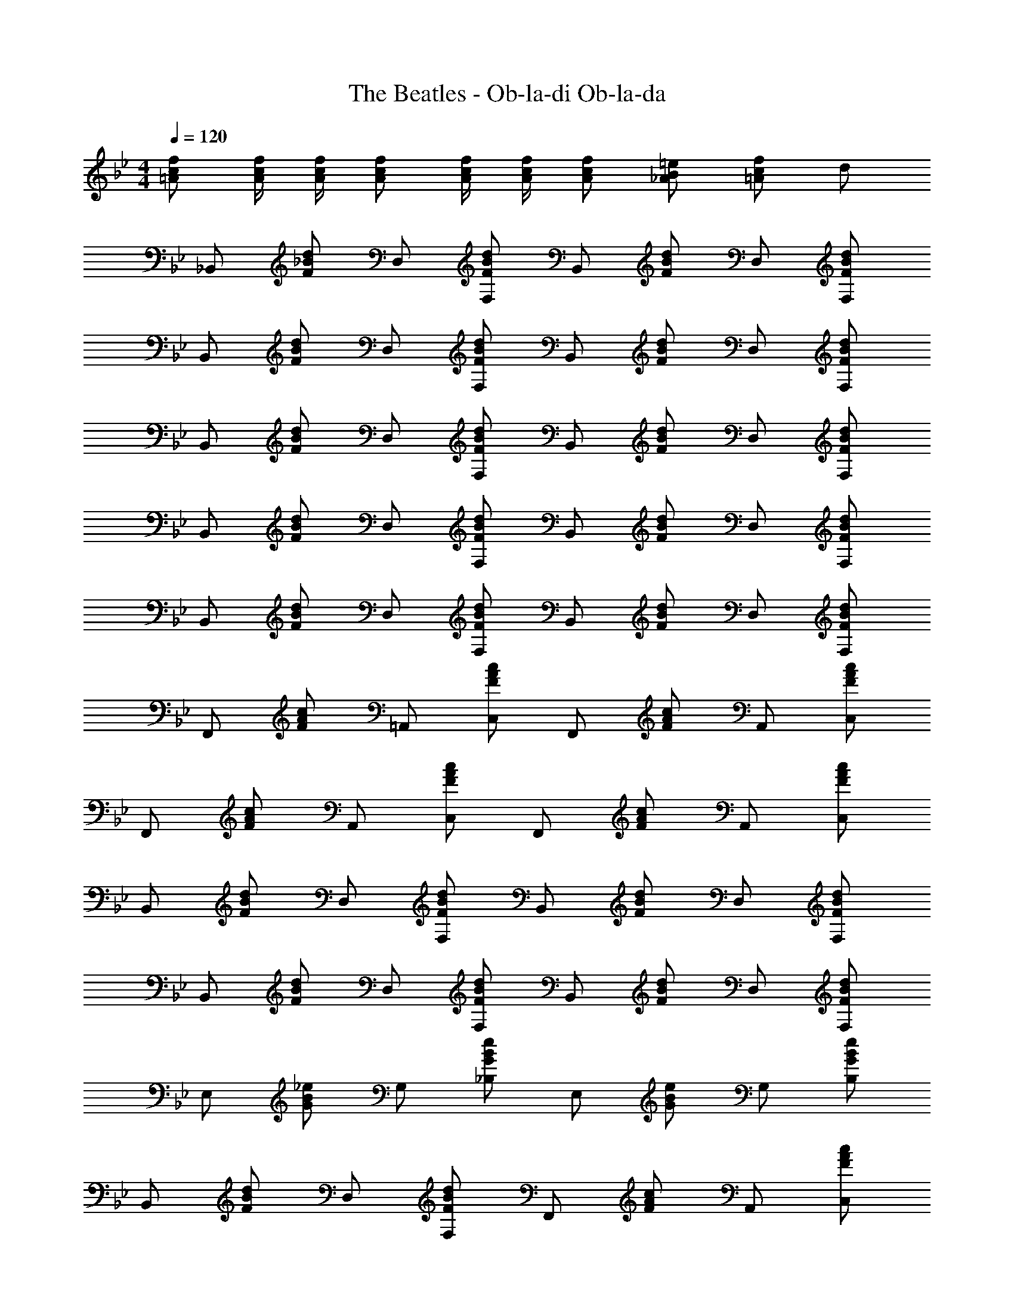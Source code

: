 X: 1
T: The Beatles - Ob-la-di Ob-la-da
Z: ABC Generated by Starbound Composer
L: 1/4
M: 4/4
Q: 1/4=120
K: Bb
[f/c/=A/] [f/4c/4A/4] [f/4c/4A/4] [f/c/A/] [f/4c/4A/4] [f/4c/4A/4] [f/c/A/] [=e/B/_A/] [f/c/=A/] d/ 
_B,,/ [d/_B/F/] D,/ [d/B/F/F,/] B,,/ [d/B/F/] D,/ [d/B/F/F,/] 
B,,/ [d/B/F/] D,/ [d/B/F/F,/] B,,/ [d/B/F/] D,/ [d/B/F/F,/] 
B,,/ [d/B/F/] D,/ [d/B/F/F,/] B,,/ [d/B/F/] D,/ [d/B/F/F,/] 
B,,/ [d/B/F/] D,/ [d/B/F/F,/] B,,/ [d/B/F/] D,/ [d/B/F/F,/] 
B,,/ [d/B/F/] D,/ [d/B/F/F,/] B,,/ [d/B/F/] D,/ [d/B/F/F,/] 
F,,/ [c/A/F/] =A,,/ [c/A/F/C,/] F,,/ [c/A/F/] A,,/ [c/A/F/C,/] 
F,,/ [c/A/F/] A,,/ [c/A/F/C,/] F,,/ [c/A/F/] A,,/ [c/A/F/C,/] 
B,,/ [d/B/F/] D,/ [d/B/F/F,/] B,,/ [d/B/F/] D,/ [d/B/F/F,/] 
B,,/ [d/B/F/] D,/ [d/B/F/F,/] B,,/ [d/B/F/] D,/ [d/B/F/F,/] 
E,/ [_e/B/G/] G,/ [e/B/G/_B,/] E,/ [e/B/G/] G,/ [e/B/G/B,/] 
B,,/ [d/B/F/] D,/ [d/B/F/F,/] F,,/ [c/A/F/] A,,/ [c/A/F/C,/] 
B,,/ [d/B/F/] D,/ [d/B/F/F,/] B,,/ [d/B/F/] D,/ [d/B/F/F,/] 
B,,/ [d/B/F/] D,/ [d/B/F/F,/] B,,/ [d/B/F/] D,/ [d/B/F/F,/] 
F,/ [c/A/F/] D,/ [c/A/F/F,/] G,/ [d/B/F/] D,/ [d/B/F/C,/] 
B,,/ [d/B/F/] D,/ [d/B/F/F,/] F,,/ [c/A/F/] A,,/ [c/A/F/C,/] 
B,,/ [d/B/F/] D,/ [d/B/F/F,/] B,,/ [d/B/F/] D,/ [d/B/F/F,/] 
B,,/ [d/B/F/] D,/ [d/B/F/F,/] B,,/ [d/B/F/] D,/ [d/B/F/F,/] 
F,/ [c/A/F/] D,/ [c/A/F/F,/] G,/ [d/B/F/] D,/ [d/B/F/C,/] 
B,,/ [d/B/F/] D,/ [d/B/F/F,/] F,,/ [c/A/F/] A,,/ [c/A/F/C,/] 
B,,/ [d/B/F/] D,/ [d/B/F/F,/] B,,/ [d/B/F/] D,/ [d/B/F/F,/] 
B,,/ [d/B/F/] D,/ [d/B/F/F,/] B,,/ [d/B/F/] D,/ [d/B/F/F,/] 
F,,/ [c/A/F/] A,,/ [c/A/F/C,/] F,,/ [c/A/F/] A,,/ [c/A/F/C,/] 
F,,/ [c/A/F/] A,,/ [c/A/F/C,/] F,,/ [c/A/F/] A,,/ [c/A/F/C,/] 
B,,/ [d/B/F/] D,/ [d/B/F/F,/] B,,/ [d/B/F/] D,/ [d/B/F/F,/] 
B,,/ [d/B/F/] D,/ [d/B/F/F,/] B,,/ [d/B/F/] D,/ [d/B/F/F,/] 
E,/ [e/B/G/] G,/ [e/B/G/B,/] E,/ [e/B/G/] G,/ [e/B/G/B,/] 
B,,/ [d/B/F/] D,/ [d/B/F/F,/] F,,/ [c/A/F/] A,,/ [c/A/F/C,/] 
B,,/ [d/B/F/] D,/ [d/B/F/F,/] B,,/ [d/B/F/] D,/ [d/B/F/F,/] 
B,,/ [d/B/F/] D,/ [d/B/F/F,/] B,,/ [d/B/F/] D,/ [d/B/F/F,/] 
F,/ [c/A/F/] D,/ [c/A/F/F,/] G,/ [d/B/F/] D,/ [d/B/F/C,/] 
B,,/ [d/B/F/] D,/ [d/B/F/F,/] F,,/ [c/A/F/] A,,/ [c/A/F/C,/] 
B,,/ [d/B/F/] D,/ [d/B/F/F,/] B,,/ [d/B/F/] D,/ [d/B/F/F,/] 
B,,/ [d/B/F/] D,/ [d/B/F/F,/] B,,/ [d/B/F/] D,/ [d/B/F/F,/] 
F,/ [c/A/F/] D,/ [c/A/F/F,/] G,/ [d/B/F/] D,/ [d/B/F/C,/] 
B,,/ [d/B/F/] D,/ [d/B/F/F,/] F,,/ [c/A/F/] A,,/ [c/A/F/C,/] 
B,,/ [d/B/F/] D,/ [d/B/F/F,/] B,,/ [d/B/F/] D,/ [d/B/F/F,/] 
B,,/ [d/B/F/] D,/ [d/B/F/F,/] B,,/ [d/B/_A/F/C,/] ^C,/ [d/B/A/F/D,/] 
E,/ [e/B/G/B,,/] E,/ [e/B/G/B,,/] E,/ [e/B/G/B,,/] E,/ [e/B/G/B,,/] 
E,/ [e/B/G/B,,/] E,/ [e/B/G/B,,/] E,/ [e/B/G/B,,/] =E,/ [e/B/G/F,/] 
B,,/ [d/B/F/F,,/] B,,/ [d/B/F/F,,/] B,,/ [d/B/F/F,,/] B,,/ [d/B/F/F,,/] 
B,,/ [d/B/F/F,,/] B,,/ [d/B/F/F,,/] B,,/ [d/B/A/F/F,,/] B,,/ [d/B/A/F/F,,/] 
_E,/ [e/B/G/B,,/] E,/ [e/B/G/B,,/] E,/ [e/B/G/B,,/] E,/ [e/B/G/B,,/] 
E,/ [e/B/G/B,,/] E,/ [e/B/G/B,,/] E,/ [e/B/G/B,,/] =E,/ [e/B/G/F,/] z/ 
[d/B/F/F,/] z/ [d/B/F/F,/] z/ [d/B/F/F,/] z/ [d/B/F/F,/] z/ 
[c/=A/F/E/F,/] z/ [c/A/F/E/F,/] z/ [c/A/F/E/_E,/] D,/ [c/A/F/E/=C,/] B,,/ 
[d/B/F/] D,/ [d/B/F/F,/] B,,/ [d/B/F/] D,/ [d/B/F/F,/] F,,/ 
[c/A/F/] A,,/ [c/A/F/C,/] F,,/ [c/A/F/] A,,/ [c/A/F/C,/] F,,/ 
[c/A/F/] A,,/ [c/A/F/C,/] F,,/ [c/A/F/] A,,/ [c/A/F/C,/] B,,/ 
[d/B/F/] D,/ [d/B/F/F,/] B,,/ [d/B/F/] D,/ [d/B/F/F,/] B,,/ 
[d/B/F/] D,/ [d/B/F/F,/] B,,/ [d/B/F/] D,/ [d/B/F/F,/] E,/ 
[e/B/G/] G,/ [e/B/G/B,/] E,/ [e/B/G/] G,/ [e/B/G/B,/] B,,/ 
[d/B/F/] D,/ [d/B/F/F,/] F,,/ [c/A/F/] A,,/ [c/A/F/C,/] B,,/ 
[d/B/F/] D,/ [d/B/F/F,/] B,,/ [d/B/F/] D,/ [d/B/F/F,/] B,,/ 
[d/B/F/] D,/ [d/B/F/F,/] B,,/ [d/B/F/] D,/ [d/B/F/F,/] F,/ 
[c/A/F/] D,/ [c/A/F/F,/] G,/ [d/B/F/] D,/ [d/B/F/C,/] B,,/ 
[d/B/F/] D,/ [d/B/F/F,/] F,,/ [c/A/F/] A,,/ [c/A/F/C,/] B,,/ 
[d/B/F/] D,/ [d/B/F/F,/] B,,/ [d/B/F/] D,/ [d/B/F/F,/] B,,/ 
[d/B/F/] D,/ [d/B/F/F,/] B,,/ [d/B/F/] D,/ [d/B/F/F,/] F,/ 
[c/A/F/] D,/ [c/A/F/F,/] G,/ [d/B/F/] D,/ [d/B/F/C,/] B,,/ 
[d/B/F/] D,/ [d/B/F/F,/] F,,/ [c/A/F/] A,,/ [c/A/F/C,/] B,,/ 
[d/B/F/] D,/ [d/B/F/F,/] B,,/ [d/B/F/] D,/ [d/B/F/F,/] B,,/ 
[d/B/F/] D,/ [d/B/F/F,/] B,,/ [d/B/_A/F/C,/] ^C,/ [d/B/A/F/D,/] E,/ 
[e/B/G/B,,/] E,/ [e/B/G/B,,/] E,/ [e/B/G/B,,/] E,/ [e/B/G/B,,/] E,/ 
[e/B/G/B,,/] E,/ [e/B/G/B,,/] E,/ [e/B/G/B,,/] =E,/ [e/B/G/F,/] B,,/ 
[d/B/F/F,,/] B,,/ [d/B/F/F,,/] B,,/ [d/B/F/F,,/] B,,/ [d/B/F/F,,/] B,,/ 
[d/B/F/F,,/] B,,/ [d/B/F/F,,/] B,,/ [d/B/A/F/F,,/] B,,/ [d/B/A/F/F,,/] _E,/ 
[e/B/G/B,,/] E,/ [e/B/G/B,,/] E,/ [e/B/G/B,,/] E,/ [e/B/G/B,,/] E,/ 
[e/B/G/B,,/] E,/ [e/B/G/B,,/] E,/ [e/B/G/B,,/] =E,/ [e/B/G/F,/] z/ 
[d/B/F/F,/] z/ [d/B/F/F,/] z/ [d/B/F/F,/] z/ [d/B/F/F,/] z/ 
[c/=A/F/E/F,/] z/ [c/A/F/E/F,/] z/ [c/A/F/E/_E,/] D,/ [c/A/F/E/=C,/] B,,/ 
[d/B/F/] D,/ [d/B/F/F,/] B,,/ [d/B/F/] D,/ [d/B/F/F,/] F,,/ 
[c/A/F/] A,,/ [c/A/F/C,/] F,,/ [c/A/F/] A,,/ [c/A/F/C,/] F,,/ 
[c/A/F/] A,,/ [c/A/F/C,/] F,,/ [c/A/F/] A,,/ [c/A/F/C,/] B,,/ 
[d/B/F/] D,/ [d/B/F/F,/] B,,/ [d/B/F/] D,/ [d/B/F/F,/] B,,/ 
[d/B/F/] D,/ [d/B/F/F,/] B,,/ [d/B/F/] D,/ [d/B/F/F,/] E,/ 
[e/B/G/] G,/ [e/B/G/B,/] E,/ [e/B/G/] G,/ [e/B/G/B,/] B,,/ 
[d/B/F/] D,/ [d/B/F/F,/] F,,/ [c/A/F/] A,,/ [c/A/F/C,/] B,,/ 
[d/B/F/] D,/ [d/B/F/F,/] B,,/ [d/B/F/] D,/ [d/B/F/F,/] B,,/ 
[d/B/F/] D,/ [d/B/F/F,/] B,,/ [d/B/F/] D,/ [d/B/F/F,/] F,/ 
[c/A/F/] D,/ [c/A/F/F,/] G,/ [d/B/F/] D,/ [d/B/F/C,/] B,,/ 
[d/B/F/] D,/ [d/B/F/F,/] F,,/ [c/A/F/] A,,/ [c/A/F/C,/] B,,/ 
[d/B/F/] D,/ [d/B/F/F,/] B,,/ [d/B/F/] D,/ [d/B/F/F,/] B,,/ 
[d/B/F/] D,/ [d/B/F/F,/] B,,/ [d/B/F/] D,/ [d/B/F/F,/] F,/ 
[c/A/F/] D,/ [c/A/F/F,/] G,/ [d/B/F/] D,/ [d/B/F/C,/] B,,/ 
[d/B/F/] D,/ [d/B/F/F,/] F,,/ [c/A/F/] A,,/ [c/A/F/C,/] B,,/ 
[d/B/F/] D,/ [d/B/F/F,/] B,,/ [d/B/F/] D,/ [d/B/F/F,/] B,,/ 
[d/B/F/] D,/ [d/B/F/F,/] B,,/ [d/B/_A/F/C,/] ^C,/ [d/B/A/F/D,/] G,/ 
[d/B/G/] D,/ [d/B/G/] G,/ [d/B/G/] D,/ [d/B/G/] G,/ 
[d/B/G/] D,/ [d/B/G/] G,/ [d/B/G/] D,/ [d/B/G/] [c/=A/F/E/F,/] 
[c/A/F/E/E,/] [c/A/F/E/D,/] [c/A/F/E/=C,/] [B/F/D/B,,/] z/ [B5F5D5] 

